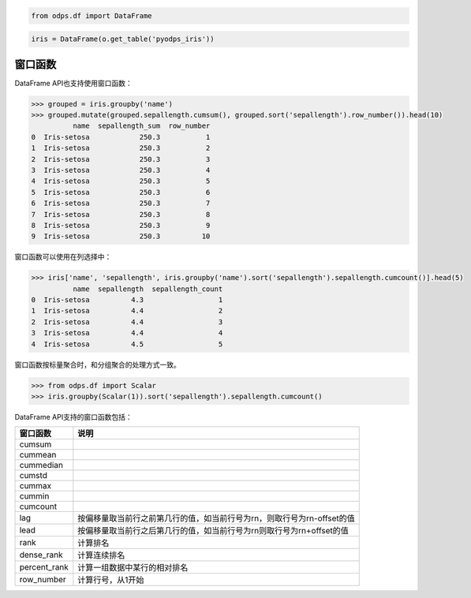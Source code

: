 .. _dfwindow:

.. code:: python

    from odps.df import DataFrame

.. code:: python

    iris = DataFrame(o.get_table('pyodps_iris'))

窗口函数
========

DataFrame API也支持使用窗口函数：

.. code:: python

    >>> grouped = iris.groupby('name')
    >>> grouped.mutate(grouped.sepallength.cumsum(), grouped.sort('sepallength').row_number()).head(10)
              name  sepallength_sum  row_number
    0  Iris-setosa            250.3           1
    1  Iris-setosa            250.3           2
    2  Iris-setosa            250.3           3
    3  Iris-setosa            250.3           4
    4  Iris-setosa            250.3           5
    5  Iris-setosa            250.3           6
    6  Iris-setosa            250.3           7
    7  Iris-setosa            250.3           8
    8  Iris-setosa            250.3           9
    9  Iris-setosa            250.3          10

窗口函数可以使用在列选择中：

.. code:: python

    >>> iris['name', 'sepallength', iris.groupby('name').sort('sepallength').sepallength.cumcount()].head(5)
              name  sepallength  sepallength_count
    0  Iris-setosa          4.3                  1
    1  Iris-setosa          4.4                  2
    2  Iris-setosa          4.4                  3
    3  Iris-setosa          4.4                  4
    4  Iris-setosa          4.5                  5

窗口函数按标量聚合时，和分组聚合的处理方式一致。


.. code:: python

    >>> from odps.df import Scalar
    >>> iris.groupby(Scalar(1)).sort('sepallength').sepallength.cumcount()

DataFrame API支持的窗口函数包括：

============= ============================================================================
 窗口函数      说明
============= ============================================================================
 cumsum
 cummean
 cummedian
 cumstd
 cummax
 cummin
 cumcount
 lag           按偏移量取当前行之前第几行的值，如当前行号为rn，则取行号为rn-offset的值
 lead          按偏移量取当前行之后第几行的值，如当前行号为rn则取行号为rn+offset的值
 rank          计算排名
 dense_rank    计算连续排名
 percent_rank  计算一组数据中某行的相对排名
 row_number    计算行号，从1开始
============= ============================================================================
